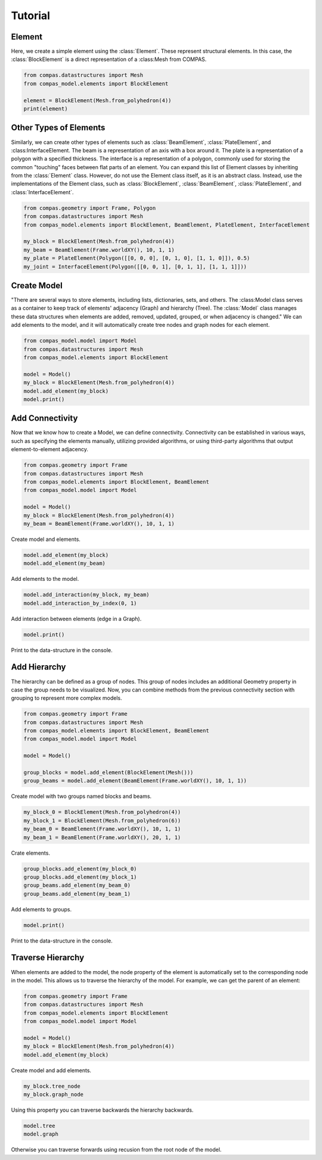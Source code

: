 ********************************************************************************
Tutorial
********************************************************************************


Element
=======

Here, we create a simple element using the :class:`Element`. These represent structural elements. In this case, the :class:`BlockElement` is a direct representation of a :class:Mesh from COMPAS. 

.. code-block:: python

    from compas.datastructures import Mesh
    from compas_model.elements import BlockElement
    
    element = BlockElement(Mesh.from_polyhedron(4))
    print(element)


Other Types of Elements
=======================

Similarly, we can create other types of elements such as :class:`BeamElement`, :class:`PlateElement`, and :class:InterfaceElement. The beam is a representation of an axis with a box around it. The plate is a representation of a polygon with a specified thickness. The interface is a representation of a polygon, commonly used for storing the common "touching" faces between flat parts of an element. You can expand this list of Element classes by inheriting from the :class:`Element` class. However, do not use the Element class itself, as it is an abstract class. Instead, use the implementations of the Element class, such as :class:`BlockElement`, :class:`BeamElement`, :class:`PlateElement`, and :class:`InterfaceElement`.

.. code-block:: python

    from compas.geometry import Frame, Polygon
    from compas.datastructures import Mesh
    from compas_model.elements import BlockElement, BeamElement, PlateElement, InterfaceElement
    
    my_block = BlockElement(Mesh.from_polyhedron(4))
    my_beam = BeamElement(Frame.worldXY(), 10, 1, 1)
    my_plate = PlateElement(Polygon([[0, 0, 0], [0, 1, 0], [1, 1, 0]]), 0.5)
    my_joint = InterfaceElement(Polygon([[0, 0, 1], [0, 1, 1], [1, 1, 1]]))


Create Model
============

"There are several ways to store elements, including lists, dictionaries, sets, and others. The :class:Model class serves as a container to keep track of elements' adjacency (Graph) and hierarchy (Tree). The :class:`Model` class manages these data structures when elements are added, removed, updated, grouped, or when adjacency is changed." We can add elements to the model, and it will automatically create tree nodes and graph nodes for each element.

.. code-block:: python

    from compas_model.model import Model
    from compas.datastructures import Mesh
    from compas_model.elements import BlockElement
    
    model = Model()
    my_block = BlockElement(Mesh.from_polyhedron(4))
    model.add_element(my_block)
    model.print()


Add Connectivity
================

Now that we know how to create a Model, we can define connectivity. Connectivity can be established in various ways, such as specifying the elements manually, utilizing provided algorithms, or using third-party algorithms that output element-to-element adjacency.

.. code-block:: python

    from compas.geometry import Frame
    from compas.datastructures import Mesh
    from compas_model.elements import BlockElement, BeamElement
    from compas_model.model import Model
    
    model = Model()
    my_block = BlockElement(Mesh.from_polyhedron(4))
    my_beam = BeamElement(Frame.worldXY(), 10, 1, 1)

Create model and elements.

.. code-block:: python

    model.add_element(my_block)
    model.add_element(my_beam)

Add elements to the model.

.. code-block:: python

    model.add_interaction(my_block, my_beam)
    model.add_interaction_by_index(0, 1)

Add interaction between elements (edge in a Graph).

.. code-block:: python

    model.print()

Print to the data-structure in the console.


Add Hierarchy
=============

The hierarchy can be defined as a group of nodes. This group of nodes includes an additional Geometry property in case the group needs to be visualized. Now, you can combine methods from the previous connectivity section with grouping to represent more complex models.

.. code-block:: python

    from compas.geometry import Frame
    from compas.datastructures import Mesh
    from compas_model.elements import BlockElement, BeamElement
    from compas_model.model import Model
    
    model = Model()
    
    group_blocks = model.add_element(BlockElement(Mesh()))
    group_beams = model.add_element(BeamElement(Frame.worldXY(), 10, 1, 1))

Create model with two groups named blocks and beams.

.. code-block:: python

    my_block_0 = BlockElement(Mesh.from_polyhedron(4))
    my_block_1 = BlockElement(Mesh.from_polyhedron(6))
    my_beam_0 = BeamElement(Frame.worldXY(), 10, 1, 1)
    my_beam_1 = BeamElement(Frame.worldXY(), 20, 1, 1)
Crate elements.

.. code-block:: python

    group_blocks.add_element(my_block_0)
    group_blocks.add_element(my_block_1)
    group_beams.add_element(my_beam_0)
    group_beams.add_element(my_beam_1)

Add elements to groups.

.. code-block:: python

    model.print()

Print to the data-structure in the console.


Traverse Hierarchy
==================

When elements are added to the model, the node property of the element is automatically set to the corresponding node in the model. This allows us to traverse the hierarchy of the model. For example, we can get the parent of an element:

.. code-block:: python

    from compas.geometry import Frame
    from compas.datastructures import Mesh
    from compas_model.elements import BlockElement
    from compas_model.model import Model
    
    model = Model()
    my_block = BlockElement(Mesh.from_polyhedron(4))
    model.add_element(my_block)

Create model and add elements.

.. code-block:: python

    my_block.tree_node
    my_block.graph_node

Using this property you can traverse backwards the hierarchy backwards.

.. code-block:: python

    model.tree
    model.graph

Otherwise you can traverse forwards using recusion from the root node of the model.
